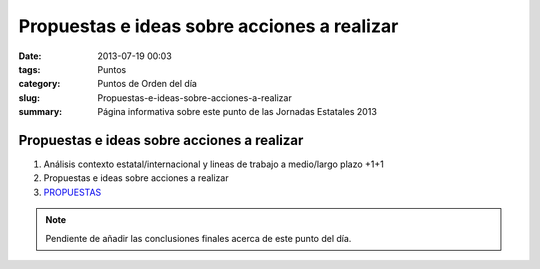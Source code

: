 Propuestas e ideas sobre acciones a realizar
############################################

:date: 2013-07-19 00:03
:tags: Puntos
:category: Puntos de Orden del día
:slug: Propuestas-e-ideas-sobre-acciones-a-realizar
:summary: Página informativa sobre este punto de las Jornadas Estatales 2013


Propuestas e ideas sobre acciones a realizar
============================================

#. Análisis contexto estatal/internacional y lineas de trabajo a medio/largo plazo  +1+1
#. Propuestas e ideas sobre acciones a realizar
#. `PROPUESTAS <http://titanpad.com/propuestasdry2013>`_

.. note:: Pendiente de añadir las conclusiones finales acerca de este punto del día.

